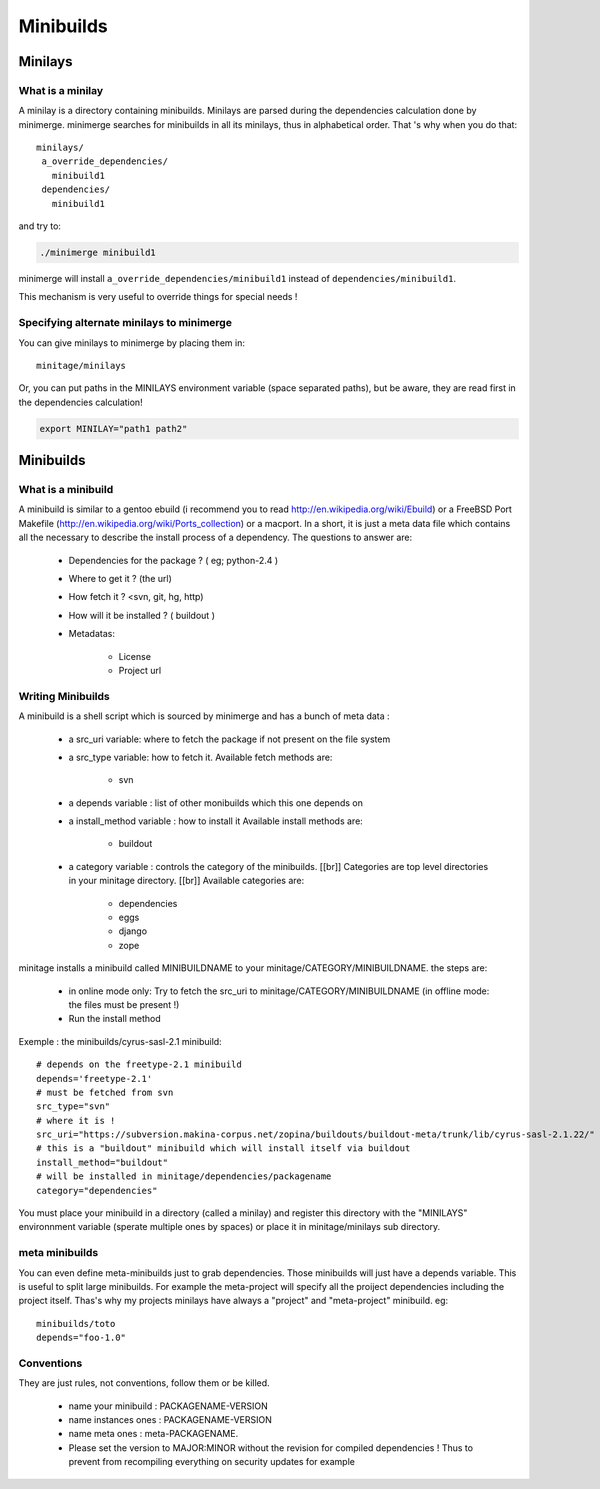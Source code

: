 ==========
Minibuilds
==========

Minilays
========

What is a minilay
-----------------

A minilay is a directory containing minibuilds.
Minilays are parsed during the dependencies calculation done by minimerge.
minimerge searches for minibuilds in all its minilays, thus in alphabetical order.
That 's why when you do that::

    minilays/
     a_override_dependencies/
       minibuild1
     dependencies/
       minibuild1

and try to:

.. sourcecode:: sh

    ./minimerge minibuild1

minimerge will install ``a_override_dependencies/minibuild1`` instead of ``dependencies/minibuild1``.

This mechanism is very useful to override things for special needs !

Specifying alternate minilays to minimerge
------------------------------------------

You can give minilays to minimerge by placing them in::

    minitage/minilays

Or, you can put paths in the MINILAYS environment variable (space separated paths), but be aware, they are read first in the dependencies calculation!

.. sourcecode:: sh

    export MINILAY="path1 path2"


Minibuilds
==========

What is a minibuild
-------------------

A minibuild is similar to a gentoo ebuild  (i recommend you to read http://en.wikipedia.org/wiki/Ebuild) or a FreeBSD Port Makefile (http://en.wikipedia.org/wiki/Ports_collection)  or a macport.
In a short, it is just a meta data file which contains all the necessary to describe the install process of a dependency.
The questions to answer are:

    * Dependencies for the package ? ( eg; python-2.4 )
    * Where to get it ? (the url)
    * How fetch it ? <svn, git, hg, http)
    * How will it be installed ? ( buildout )
    * Metadatas:

        * License
        * Project url

Writing Minibuilds
------------------

A minibuild is a shell script which is sourced by minimerge and has a bunch of meta data :

    * a src_uri variable: where to fetch the package if not present on the file system
    * a src_type variable: how to fetch it. 
      Available fetch methods are:

        * svn

    * a depends variable : list of other monibuilds which this one depends on
    * a install_method variable : how to install it
      Available install methods are:

        * buildout

    * a category variable : controls the category of the minibuilds. [[br]]
      Categories are top level  directories in your minitage directory. [[br]]
      Available categories are:

        * dependencies
        * eggs
        * django
        * zope

minitage installs a minibuild called MINIBUILDNAME to your minitage/CATEGORY/MINIBUILDNAME.
the steps are:

    * in online mode only: Try to fetch the src_uri to minitage/CATEGORY/MINIBUILDNAME (in offline mode: the files must be present !)
    * Run the install method

Exemple : the minibuilds/cyrus-sasl-2.1 minibuild::

    # depends on the freetype-2.1 minibuild
    depends='freetype-2.1'      
    # must be fetched from svn
    src_type="svn"
    # where it is !
    src_uri="https://subversion.makina-corpus.net/zopina/buildouts/buildout-meta/trunk/lib/cyrus-sasl-2.1.22/"
    # this is a "buildout" minibuild which will install itself via buildout 
    install_method="buildout"
    # will be installed in minitage/dependencies/packagename
    category="dependencies"

You must place your minibuild in a directory (called a minilay) and register this directory with the "MINILAYS" environnment variable (sperate multiple ones by spaces) or place it  in minitage/minilays sub directory.

meta minibuilds
---------------

You can even define meta-minibuilds just to grab dependencies. Those minibuilds will just have a depends variable.
This is useful to split large minibuilds. For example the meta-project will specify all the proiject dependencies including the project itself.
Thas's why my projects minilays have always a "project" and "meta-project"
minibuild. eg::

    minibuilds/toto
    depends="foo-1.0"


Conventions
-----------

They are just rules, not conventions, follow them or be killed.

    * name your minibuild : PACKAGENAME-VERSION
    * name instances ones : PACKAGENAME-VERSION
    * name meta ones :  meta-PACKAGENAME.
    * Please set the version to MAJOR:MINOR without the revision for compiled dependencies ! Thus to prevent from recompiling everything on security updates for example


